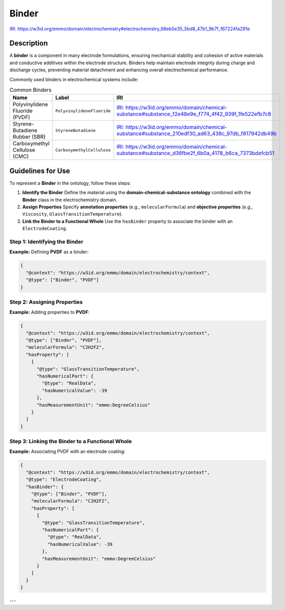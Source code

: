 Binder
------

`IRI: https://w3id.org/emmo/domain/electrochemistry#electrochemistry_68eb5e35_5bd8_47b1_9b7f_f67224fa291e <https://w3id.org/emmo/domain/electrochemistry#electrochemistry_68eb5e35_5bd8_47b1_9b7f_f67224fa291e>`_

Description
~~~~~~~~~~~
A **binder** is a component in many electrode formulations, ensuring mechanical stability and cohesion of active materials and conductive additives within the electrode structure. Binders help maintain electrode integrity during charge and discharge cycles, preventing material detachment and enhancing overall electrochemical performance.

Commonly used binders in electrochemical systems include:

.. list-table:: Common Binders
   :header-rows: 1

   * - Name
     - Label
     - IRI
   * - Polyvinylidene Fluoride (PVDF)
     - ``PolyvinylideneFluoride``
     - `IRI: https://w3id.org/emmo/domain/chemical-substance#substance_f2e48e9e_f774_4f42_939f_1fe522efb7c8 <https://w3id.org/emmo/domain/chemical-substance#substance_f2e48e9e_f774_4f42_939f_1fe522efb7c8>`_
   * - Styrene-Butadiene Rubber (SBR)
     - ``StyreneButadiene``
     - `IRI: https://w3id.org/emmo/domain/chemical-substance#substance_210edf30_ad63_438c_97db_f817942db49b <https://w3id.org/emmo/domain/chemical-substance#substance_210edf30_ad63_438c_97db_f817942db49b>`_
   * - Carboxymethyl Cellulose (CMC)
     - ``CarboxymethylCellulose``
     - `IRI: https://w3id.org/emmo/domain/chemical-substance#substance_d36fbe2f_6b0a_4178_b6ca_7373bdefcb51 <https://w3id.org/emmo/domain/chemical-substance#substance_d36fbe2f_6b0a_4178_b6ca_7373bdefcb51>`_

Guidelines for Use
~~~~~~~~~~~~~~~~~~

To represent a **Binder** in the ontology, follow these steps:

1. **Identify the Binder**  
   Define the material using the **domain-chemical-substance ontology** combined with the **Binder** class in the electrochemistry domain.

2. **Assign Properties**  
   Specify **annotation properties** (e.g., ``molecularFormula``) and **objective properties** (e.g., ``Viscosity``, ``GlassTransitionTemperature``).

3. **Link the Binder to a Functional Whole**  
   Use the ``hasBinder`` property to associate the binder with an ``ElectrodeCoating``.

Step 1: Identifying the Binder
"""""""""""""""""""""""""""""""

**Example:** Defining **PVDF** as a binder:

.. code-block:: json

   {
     "@context": "https://w3id.org/emmo/domain/electrochemistry/context",
     "@type": ["Binder", "PVDF"]
   }

Step 2: Assigning Properties
""""""""""""""""""""""""""""

**Example:** Adding properties to **PVDF**:

.. code-block:: json

   {
     "@context": "https://w3id.org/emmo/domain/electrochemistry/context",
     "@type": ["Binder", "PVDF"],
     "molecularFormula": "C2H2F2",
     "hasProperty": [
       {
         "@type": "GlassTransitionTemperature",
         "hasNumericalPart": {
           "@type": "RealData",
           "hasNumericalValue": -39
         },
         "hasMeasurementUnit": "emmo:DegreeCelsius"
       }
     ]
   }

Step 3: Linking the Binder to a Functional Whole
"""""""""""""""""""""""""""""""""""""""""""""""""""

**Example:** Associating PVDF with an electrode coating:

.. code-block:: json

   {
     "@context": "https://w3id.org/emmo/domain/electrochemistry/context",
     "@type": "ElectrodeCoating",
     "hasBinder": {
       "@type": ["Binder", "PVDF"],
       "molecularFormula": "C2H2F2",
       "hasProperty": [
         {
           "@type": "GlassTransitionTemperature",
           "hasNumericalPart": {
             "@type": "RealData",
             "hasNumericalValue": -39
           },
           "hasMeasurementUnit": "emmo:DegreeCelsius"
         }
       ]
     }
   }

---
